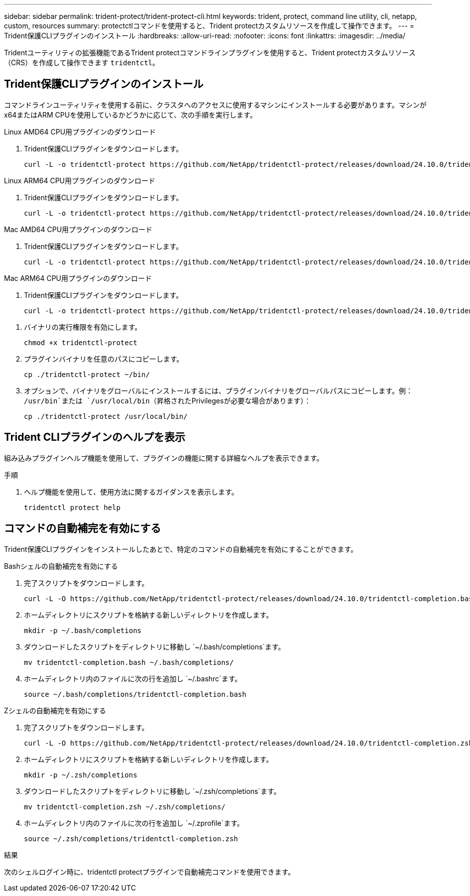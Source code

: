 ---
sidebar: sidebar 
permalink: trident-protect/trident-protect-cli.html 
keywords: trident, protect, command line utility, cli, netapp, custom, resources 
summary: protectctlコマンドを使用すると、Trident protectカスタムリソースを作成して操作できます。 
---
= Trident保護CLIプラグインのインストール
:hardbreaks:
:allow-uri-read: 
:nofooter: 
:icons: font
:linkattrs: 
:imagesdir: ../media/


[role="lead"]
Tridentユーティリティの拡張機能であるTrident protectコマンドラインプラグインを使用すると、Trident protectカスタムリソース（CRS）を作成して操作できます `tridentctl`。



== Trident保護CLIプラグインのインストール

コマンドラインユーティリティを使用する前に、クラスタへのアクセスに使用するマシンにインストールする必要があります。マシンがx64またはARM CPUを使用しているかどうかに応じて、次の手順を実行します。

[role="tabbed-block"]
====
.Linux AMD64 CPU用プラグインのダウンロード
--
. Trident保護CLIプラグインをダウンロードします。
+
[source, console]
----
curl -L -o tridentctl-protect https://github.com/NetApp/tridentctl-protect/releases/download/24.10.0/tridentctl-protect-linux-amd64
----


--
.Linux ARM64 CPU用プラグインのダウンロード
--
. Trident保護CLIプラグインをダウンロードします。
+
[source, console]
----
curl -L -o tridentctl-protect https://github.com/NetApp/tridentctl-protect/releases/download/24.10.0/tridentctl-protect-linux-arm64
----


--
.Mac AMD64 CPU用プラグインのダウンロード
--
. Trident保護CLIプラグインをダウンロードします。
+
[source, console]
----
curl -L -o tridentctl-protect https://github.com/NetApp/tridentctl-protect/releases/download/24.10.0/tridentctl-protect-macos-amd64
----


--
.Mac ARM64 CPU用プラグインのダウンロード
--
. Trident保護CLIプラグインをダウンロードします。
+
[source, console]
----
curl -L -o tridentctl-protect https://github.com/NetApp/tridentctl-protect/releases/download/24.10.0/tridentctl-protect-macos-arm64
----


--
====
. バイナリの実行権限を有効にします。
+
[source, console]
----
chmod +x tridentctl-protect
----
. プラグインバイナリを任意のパスにコピーします。
+
[source, console]
----
cp ./tridentctl-protect ~/bin/
----
. オプションで、バイナリをグローバルにインストールするには、プラグインバイナリをグローバルパスにコピーします。例： `/usr/bin`または `/usr/local/bin`（昇格されたPrivilegesが必要な場合があります）：
+
[source, console]
----
cp ./tridentctl-protect /usr/local/bin/
----




== Trident CLIプラグインのヘルプを表示

組み込みプラグインヘルプ機能を使用して、プラグインの機能に関する詳細なヘルプを表示できます。

.手順
. ヘルプ機能を使用して、使用方法に関するガイダンスを表示します。
+
[source, console]
----
tridentctl protect help
----




== コマンドの自動補完を有効にする

Trident保護CLIプラグインをインストールしたあとで、特定のコマンドの自動補完を有効にすることができます。

[role="tabbed-block"]
====
.Bashシェルの自動補完を有効にする
--
. 完了スクリプトをダウンロードします。
+
[source, console]
----
curl -L -O https://github.com/NetApp/tridentctl-protect/releases/download/24.10.0/tridentctl-completion.bash
----
. ホームディレクトリにスクリプトを格納する新しいディレクトリを作成します。
+
[source, console]
----
mkdir -p ~/.bash/completions
----
. ダウンロードしたスクリプトをディレクトリに移動し `~/.bash/completions`ます。
+
[source, console]
----
mv tridentctl-completion.bash ~/.bash/completions/
----
. ホームディレクトリ内のファイルに次の行を追加し `~/.bashrc`ます。
+
[source, console]
----
source ~/.bash/completions/tridentctl-completion.bash
----


--
.Zシェルの自動補完を有効にする
--
. 完了スクリプトをダウンロードします。
+
[source, console]
----
curl -L -O https://github.com/NetApp/tridentctl-protect/releases/download/24.10.0/tridentctl-completion.zsh
----
. ホームディレクトリにスクリプトを格納する新しいディレクトリを作成します。
+
[source, console]
----
mkdir -p ~/.zsh/completions
----
. ダウンロードしたスクリプトをディレクトリに移動し `~/.zsh/completions`ます。
+
[source, console]
----
mv tridentctl-completion.zsh ~/.zsh/completions/
----
. ホームディレクトリ内のファイルに次の行を追加し `~/.zprofile`ます。
+
[source, console]
----
source ~/.zsh/completions/tridentctl-completion.zsh
----


--
====
.結果
次のシェルログイン時に、tridentctl protectプラグインで自動補完コマンドを使用できます。

